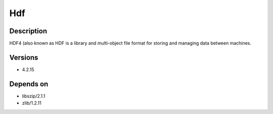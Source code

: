 .. _backbone-label:

Hdf
==============================

Description
~~~~~~~~
HDF4 (also known as HDF is a library and multi-object file format for storing and managing data between machines.

Versions
~~~~~~~~
- 4.2.15

Depends on
~~~~~~~~
- libszip/2.1.1
- zlib/1.2.11

